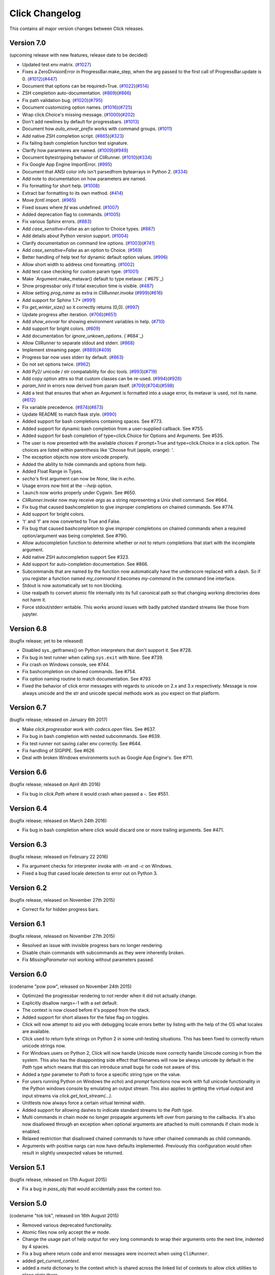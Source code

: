 Click Changelog
===============

This contains all major version changes between Click releases.

Version 7.0
-----------

(upcoming release with new features, release date to be decided)

- Updated test env matrix. (`#1027`_)
- Fixes a ZeroDivisionError in ProgressBar.make_step,
  when the arg passed to the first call of ProgressBar.update is 0. (`#1012`_)(`#447`_)
- Document that options can be required=True. (`#1022`_)(`#514`_)
- ZSH completion auto-documentation. (`#869`_)(`#866`_)
- Fix path validation bug. (`#1020`_)(`#795`_)
- Document customizing option names. (`#1016`_)(`#725`_)
- Wrap click.Choice's missing message. (`#1000`_)(`#202`_)
- Don't add newlines by default for progressbars. (`#1013`_)
- Document how `auto_envar_prefix` works with command groups. (`#1011`_)
- Add native ZSH completion script. (`#865`_)(`#323`_)
- Fix failing bash completion function test signature.
- Clarify how paramteres are named. (`#1009`_)(`#949`_)
- Document bytestripping behavior of CliRunner. (`#1010`_)(`#334`_)
- Fix Google App Engine ImportError. (`#995`_)
- Document that ANSI color info isn't parsedfrom bytearrays in Python 2. (`#334`_)
- Add note to documentation on how parameters are named.
- Fix formatting for short help. (`#1008`_)
- Extract bar formatting to its own method. (`#414`_)
- Move `fcntl` import. (`#965`_)
- Fixed issues where `fd` was undefined. (`#1007`_)
- Added deprecation flag to commands. (`#1005`_)
- Fix various Sphinx errors. (`#883`_)
- Add `case_sensitive=False` as an option to Choice types. (`#887`_)
- Add details about Python version support. (`#1004`_)
- Clarify documentation on command line options. (`#1003`_)(`#741`_)
- Add `case_sensitive=False` as an option to Choice. (`#569`_)
- Better handling of help text for dynamic default option values. (`#996`_)
- Allow short width to address cmd formatting. (`#1002`_)
- Add test case checking for custom param type. (`#1001`_)
- Make `Argument.make_metavar() default to type metavar. (`#675`_)
- Show progressbar only if total execution time is visible. (`#487`_)
- Allow setting `prog_name` as extra in `CliRunner.invoke` (`#999`_)(`#616`_)
- Add support for Sphinx 1.7+ (`#991`_)
- Fix `get_winter_size()` so it correctly returns (0,0). (`#997`_)
- Update progress after iteration. (`#706`_)(`#651`_)
- Add `show_envvar` for showing environment variables in help. (`#710`_)
- Add support for bright colors. (`#809`_)
- Add documentation for `ignore_unkown_options`. (`#684`_)
- Allow CliRunner to separate stdout and stderr. (`#868`_)
- Implement streaming pager. (`#889`_)(`#409`_)
- Progress bar now uses stderr by default. (`#863`_)
- Do not set options twice. (`#962`_)
- Add Py2/ unicode / str compatability for doc tools. (`#993`_)(`#719`_)
- Add copy option attrs so that custom classes can be re-used. (`#994`_)(`#926`_)
- `param_hint` in errors now derived from param itself. (`#709`_)(`#704`_)(`#598`_)
- Add a test that ensures that when an Argument is formatted into a usage error,
  its metavar is used, not its name. (`#612`_)
- Fix variable precedence. (`#874`_)(`#873`_)
- Update README to match flask style. (`#990`_)
- Added support for bash completions containing spaces. See #773.
- Added support for dynamic bash completion from a user-supplied callback.
  See #755.
- Added support for bash completion of type=click.Choice for Options and
  Arguments. See #535.
- The user is now presented with the available choices if prompt=True and
  type=click.Choice in a click.option. The choices are listed within
  parenthesis like 'Choose fruit (apple, orange): '.
- The exception objects now store unicode properly.
- Added the ability to hide commands and options from help.
- Added Float Range in Types.
- `secho`'s first argument can now be `None`, like in `echo`.
- Usage errors now hint at the `--help` option.
- ``launch`` now works properly under Cygwin. See #650.
- `CliRunner.invoke` now may receive `args` as a string representing
  a Unix shell command. See #664.
- Fix bug that caused bashcompletion to give improper completions on
  chained commands. See #774.
- Add support for bright colors.
- 't' and 'f' are now converted to True and False.
- Fix bug that caused bashcompletion to give improper completions on
  chained commands when a required option/argument was being completed.
  See #790.
- Allow autocompletion function to determine whether or not to return
  completions that start with the incomplete argument.
- Add native ZSH autocompletion support See #323.
- Add support for auto-completion documentation. See #866.
- Subcommands that are named by the function now automatically have the
  underscore replaced with a dash.  So if you register a function named
  `my_command` it becomes `my-command` in the command line interface.
- Stdout is now automatically set to non blocking.
- Use realpath to convert atomic file internally into its full canonical
  path so that changing working directories does not harm it.
- Force stdout/stderr writable.  This works around issues with badly patched
  standard streams like those from jupyter.

.. _#1027: https://github.com/pallets/click/pull/1027
.. _#1012: https://github.com/pallets/click/pull/1012
.. _#447: https://github.com/pallets/click/issues/447
.. _#1022: https://github.com/pallets/click/pull/1022
.. _#869: https://github.com/pallets/click/pull/869
.. _#866: https://github.com/pallets/click/issues/866
.. _#514: https://github.com/pallets/click/issues/514
.. _#1020: https://github.com/pallets/click/pull/1020
.. _#795: https://github.com/pallets/click/issues/795
.. _#1016: https://github.com/pallets/click/pull/1016
.. _#725: https://github.com/pallets/click/issues/725
.. _#1000: https://github.com/pallets/click/pull/1000
.. _#202: https://github.com/pallets/click/issues/202
.. _#1013: https://github.com/pallets/click/pull/1013
.. _#1011: https://github.com/pallets/click/pull/1011
.. _#865: https://github.com/pallets/click/pull/865
.. _#323: https://github.com/pallets/click/issues/323
.. _#1009: https://github.com/pallets/click/pull/1009
.. _#949: https://github.com/pallets/click/issues/949
.. _#1010: https://github.com/pallets/click/pull/1010
.. _#334: https://github.com/pallets/click/issues/334
.. _#995: https://github.com/pallets/click/pull/995
.. _#1008: https://github.com/pallets/click/pull/1008
.. _#414: https://github.com/pallets/click/pull/414
.. _#965: https://github.com/pallets/click/pull/965
.. _#1005: https://github.com/pallets/click/pull/1005
.. _#883: https://github.com/pallets/click/pull/883
.. _#887: https://github.com/pallets/click/pull/887
.. _#1004: https://github.com/pallets/click/pull/1004
.. _#1003: https://github.com/pallets/click/pull/1003
.. _#741: https://github.com/pallets/click/issues/741
.. _#569: https://github.com/pallets/click/pull/569
.. _#1007: https://github.com/pallets/click/pull/1007
.. _#996: https://github.com/pallets/click/pull/996
.. _#1002: https://github.com/pallets/click/pull/1002
.. _#1001: https://github.com/pallets/click/pull/1001
.. _#675: https://github.com/pallets/click/pull/675
.. _#487: https://github.com/pallets/click/pull/487
.. _#999: https://github.com/pallets/click/pull/999
.. _#616: https://github.com/pallets/click/issues/616
.. _#991: https://github.com/pallets/click/pull/991
.. _#997: https://github.com/pallets/click/pull/997
.. _#706: https://github.com/pallets/click/pull/706
.. _#651: https://github.com/pallets/click/issues/651
.. _#710: https://github.com/pallets/click/pull/710
.. _#809: https://github.com/pallets/click/pull/809
.. _#868: https://github.com/pallets/click/pull/868
.. _#889: https://github.com/pallets/click/pull/889
.. _#409: https://github.com/pallets/click/issues/409
.. _#863: https://github.com/pallets/click/pull/863
.. _#962: https://github.com/pallets/click/pull/962
.. _#993: https://github.com/pallets/click/pull/993
.. _#994: https://github.com/pallets/click/pull/994
.. _#926: https://github.com/pallets/click/issues/926
.. _#709: https://github.com/pallets/click/pull/709
.. _#612: https://github.com/pallets/click/pull/612
.. _#704: https://github.com/pallets/click/issues/704
.. _#598: https://github.com/pallets/click/issues/598
.. _#719: https://github.com/pallets/click/issues/719
.. _#874: https://github.com/pallets/click/pull/874
.. _#873: https://github.com/pallets/click/issues/873
.. _#990: https://github.com/pallets/click/pull/990

Version 6.8
-----------

(bugfix release; yet to be released)

- Disabled sys._getframes() on Python interpreters that don't support it. See
  #728.
- Fix bug in test runner when calling ``sys.exit`` with ``None``. See #739.
- Fix crash on Windows console, see #744.
- Fix bashcompletion on chained commands. See #754.
- Fix option naming routine to match documentation.  See #793
- Fixed the behavior of click error messages with regards to unicode on 2.x
  and 3.x respectively.  Message is now always unicode and the str and unicode
  special methods work as you expect on that platform.

Version 6.7
-----------

(bugfix release; released on January 6th 2017)

- Make `click.progressbar` work with `codecs.open` files. See #637.
- Fix bug in bash completion with nested subcommands. See #639.
- Fix test runner not saving caller env correctly. See #644.
- Fix handling of SIGPIPE. See #626
- Deal with broken Windows environments such as Google App Engine's. See #711.

Version 6.6
-----------

(bugfix release; released on April 4th 2016)

- Fix bug in `click.Path` where it would crash when passed a `-`. See #551.

Version 6.4
-----------

(bugfix release; released on March 24th 2016)

- Fix bug in bash completion where click would discard one or more trailing
  arguments. See #471.

Version 6.3
-----------

(bugfix release; released on February 22 2016)

- Fix argument checks for interpreter invoke with `-m` and `-c`
  on Windows.
- Fixed a bug that cased locale detection to error out on Python 3.

Version 6.2
-----------

(bugfix release, released on November 27th 2015)

- Correct fix for hidden progress bars.

Version 6.1
-----------

(bugfix release, released on November 27th 2015)

- Resolved an issue with invisible progress bars no longer rendering.
- Disable chain commands with subcommands as they were inherently broken.
- Fix `MissingParameter` not working without parameters passed.

Version 6.0
-----------

(codename "pow pow", released on November 24th 2015)

- Optimized the progressbar rendering to not render when it did not
  actually change.
- Explicitly disallow nargs=-1 with a set default.
- The context is now closed before it's popped from the stack.
- Added support for short aliases for the false flag on toggles.
- Click will now attempt to aid you with debugging locale errors
  better by listing with the help of the OS what locales are
  available.
- Click used to return byte strings on Python 2 in some unit-testing
  situations.  This has been fixed to correctly return unicode strings
  now.
- For Windows users on Python 2, Click will now handle Unicode more
  correctly handle Unicode coming in from the system.  This also has
  the disappointing side effect that filenames will now be always
  unicode by default in the `Path` type which means that this can
  introduce small bugs for code not aware of this.
- Added a `type` parameter to `Path` to force a specific string type
  on the value.
- For users running Python on Windows the `echo`) and `prompt` functions
  now work with full unicode functionality in the Python windows console
  by emulating an output stream.  This also applies to getting the
  virtual output and input streams via `click.get_text_stream(...)`.
- Unittests now always force a certain virtual terminal width.
- Added support for allowing dashes to indicate standard streams to the
  `Path` type.
- Multi commands in chain mode no longer propagate arguments left over
  from parsing to the callbacks.  It's also now disallowed through an
  exception when optional arguments are attached to multi commands if chain
  mode is enabled.
- Relaxed restriction that disallowed chained commands to have other
  chained commands as child commands.
- Arguments with positive nargs can now have defaults implemented.
  Previously this configuration would often result in slightly unexpected
  values be returned.

Version 5.1
-----------

(bugfix release, released on 17th August 2015)

- Fix a bug in `pass_obj` that would accidentally pass the context too.

Version 5.0
-----------

(codename "tok tok", released on 16th August 2015)

- Removed various deprecated functionality.
- Atomic files now only accept the `w` mode.
- Change the usage part of help output for very long commands to wrap
  their arguments onto the next line, indented by 4 spaces.
- Fix a bug where return code and error messages were incorrect when
  using ``CliRunner``.
- added `get_current_context`.
- added a `meta` dictionary to the context which is shared across the
  linked list of contexts to allow click utilities to place state there.
- introduced `Context.scope`.
- The `echo` function is now threadsafe: It calls the `write` method of the
  underlying object only once.
- `prompt(hide_input=True)` now prints a newline on `^C`.
- Click will now warn if users are using ``unicode_literals``.
- Click will now ignore the ``PAGER`` environment variable if it is empty or
  contains only whitespace.
- The `click-contrib` GitHub organization was created.

Version 4.1
-----------

(bugfix release, released on July 14th 2015)

- Fix a bug where error messages would include a trailing `None` string.
- Fix a bug where Click would crash on docstrings with trailing newlines.
- Support streams with encoding set to `None` on Python 3 by barfing with
  a better error.
- Handle ^C in less-pager properly.
- Handle return value of `None` from `sys.getfilesystemencoding`
- Fix crash when writing to unicode files with `click.echo`.
- Fix type inference with multiple options.

Version 4.0
-----------

(codename "zoom zoom", released on March 31st 2015)

- Added `color` parameters to lots of interfaces that directly or indirectly
  call into echoing.  This previously was always autodetection (with the
  exception of the `echo_via_pager` function).  Now you can forcefully
  enable or disable it, overriding the auto detection of Click.
- Added an `UNPROCESSED` type which does not perform any type changes which
  simplifies text handling on 2.x / 3.x in some special advanced usecases.
- Added `NoSuchOption` and `BadOptionUsage` exceptions for more generic
  handling of errors.
- Added support for handling of unprocessed options which can be useful in
  situations where arguments are forwarded to underlying tools.
- Added `max_content_width` parameter to the context which can be used to
  change the maximum width of help output.  By default Click will not format
  content for more than 80 characters width.
- Added support for writing prompts to stderr.
- Fix a bug when showing the default for multiple arguments.
- Added support for custom subclasses to `option` and `argument`.
- Fix bug in ``clear()`` on Windows when colorama is installed.
- Reject ``nargs=-1`` for options properly.  Options cannot be variadic.
- Fixed an issue with bash completion not working properly for commands with
  non ASCII characters or dashes.
- Added a way to manually update the progressbar.
- Changed the formatting of missing arguments.  Previously the internal
  argument name was shown in error messages, now the metavar is shown if
  passed.  In case an automated metavar is selected, it's stripped of
  extra formatting first.

Version 3.3
-----------

(bugfix release, released on September 8th 2014)

- Fixed an issue with error reporting on Python 3 for invalid forwarding
  of commands.

Version 3.2
-----------

(bugfix release, released on August 22nd 2014)

- Added missing `err` parameter forwarding to the `secho` function.
- Fixed default parameters not being handled properly by the context
  invoke method.  This is a backwards incompatible change if the function
  was used improperly.  See :ref:`upgrade-to-3.2` for more information.
- Removed the `invoked_subcommands` attribute largely.  It is not possible
  to provide it to work error free due to how the parsing works so this
  API has been deprecated.  See :ref:`upgrade-to-3.2` for more information.
- Restored the functionality of `invoked_subcommand` which was broken as
  a regression in 3.1.

Version 3.1
-----------

(bugfix release, released on August 13th 2014)

- Fixed a regression that caused contexts of subcommands to be
  created before the parent command was invoked which was a
  regression from earlier Click versions.

Version 3.0
-----------

(codename "clonk clonk", released on August 12th 2014)

- formatter now no longer attempts to accomodate for terminals
  smaller than 50 characters.  If that happens it just assumes
  a minimal width.
- added a way to not swallow exceptions in the test system.
- added better support for colors with pagers and ways to
  override the autodetection.
- the CLI runner's result object now has a traceback attached.
- improved automatic short help detection to work better with
  dots that do not terminate sentences.
- when definining options without actual valid option strings
  now, Click will give an error message instead of silently
  passing.  This should catch situations where users wanted to
  created arguments instead of options.
- Restructured Click internally to support vendoring.
- Added support for multi command chaining.
- Added support for defaults on options with `multiple` and
  options and arguments with `nargs != 1`.
- label passed to `progressbar` is no longer rendered with
  whitespace stripped.
- added a way to disable the standalone mode of the `main`
  method on a Click command to be able to handle errors better.
- added support for returning values from command callbacks.
- added simplifications for printing to stderr from `echo`.
- added result callbacks for groups.
- entering a context multiple times defers the cleanup until
  the last exit occurs.
- added `open_file`.

Version 2.6
-----------

(bugfix release, released on August 11th 2014)

- Fixed an issue where the wrapped streams on Python 3 would be reporting
  incorrect values for seekable.

Version 2.5
-----------

(bugfix release, released on July 28th 2014)

- Fixed a bug with text wrapping on Python 3.

Version 2.4
-----------

(bugfix release, released on July 4th 2014)

- Corrected a bug in the change of the help option in 2.3.

Version 2.3
-----------

(bugfix release, released on July 3rd 2014)

- Fixed an incorrectly formatted help record for count options.'
- Add support for ansi code stripping on Windows if colorama
  is not available.
- restored the Click 1.0 handling of the help parameter for certain
  edge cases.

Version 2.2
-----------

(bugfix release, released on June 26th 2014)

- fixed tty detection on PyPy.
- fixed an issue that progress bars were not rendered when the
  context manager was entered.

Version 2.1
-----------

(bugfix release, released on June 14th 2014)

- fixed the :func:`launch` function on windows.
- improved the colorama support on windows to try hard to not
  screw up the console if the application is interrupted.
- fixed windows terminals incorrectly being reported to be 80
  characters wide instead of 79
- use colorama win32 bindings if available to get the correct
  dimensions of a windows terminal.
- fixed an issue with custom function types on Python 3.
- fixed an issue with unknown options being incorrectly reported
  in error messages.

Version 2.0
-----------

(codename "tap tap tap", released on June 6th 2014)

- added support for opening stdin/stdout on Windows in
  binary mode correctly.
- added support for atomic writes to files by going through
  a temporary file.
- introduced :exc:`BadParameter` which can be used to easily perform
  custom validation with the same error messages as in the type system.
- added :func:`progressbar`; a function to show progress bars.
- added :func:`get_app_dir`; a function to calculate the home folder
  for configs.
- Added transparent handling for ANSI codes into the :func:`echo`
  function through `colorama`.
- Added :func:`clear` function.
- Breaking change: parameter callbacks now get the parameter object
  passed as second argument.  There is legacy support for old callbacks
  which will warn but still execute the script.
- Added :func:`style`, :func:`unstyle` and :func:`secho` for ANSI
  styles.
- Added an :func:`edit` function that invokes the default editor.
- Added an :func:`launch` function that launches browsers and applications.
- nargs of -1 for arguments can now be forced to be a single item through
  the required flag.  It defaults to not required.
- setting a default for arguments now implicitly makes it non required.
- changed "yN" / "Yn" to "y/N" and "Y/n" in confirmation prompts.
- added basic support for bash completion.
- added :func:`getchar` to fetch a single character from the terminal.
- errors now go to stderr as intended.
- fixed various issues with more exotic parameter formats like DOS/Windows
  style arguments.
- added :func:`pause` which works similar to the Windows ``pause`` cmd
  built-in but becomes an automatic noop if the application is not run
  through a terminal.
- added a bit of extra information about missing choice parameters.
- changed how the help function is implemented to allow global overriding
  of the help option.
- added support for token normalization to implement case insensitive handling.
- added support for providing defaults for context settings.

Version 1.1
-----------

(bugfix release, released on May 23rd 2014)

- fixed a bug that caused text files in Python 2 to not accept
  native strings.

Version 1.0
-----------

(no codename, released on May 21st 2014)

- Initial release.

